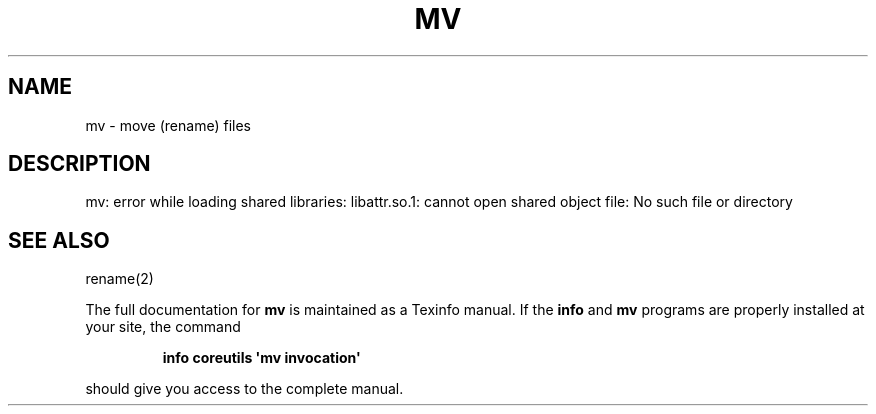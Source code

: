 .\" DO NOT MODIFY THIS FILE!  It was generated by help2man 1.43.3.
.TH MV "1" "May 2017" "GNU coreutils 8.23" "User Commands"
.SH NAME
mv \- move (rename) files
.SH DESCRIPTION
.\" Add any additional description here
.PP
mv: error while loading shared libraries: libattr.so.1: cannot open shared object file: No such file or directory
.SH "SEE ALSO"
rename(2)
.PP
The full documentation for
.B mv
is maintained as a Texinfo manual.  If the
.B info
and
.B mv
programs are properly installed at your site, the command
.IP
.B info coreutils \(aqmv invocation\(aq
.PP
should give you access to the complete manual.
